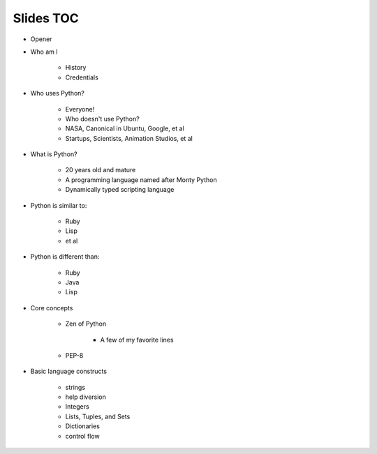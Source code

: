 ==========
Slides TOC
==========

* Opener
* Who am I

    * History
    * Credentials
    
* Who uses Python?

    * Everyone!
    * Who doesn't use Python?
    * NASA, Canonical in Ubuntu, Google, et al
    * Startups, Scientists, Animation Studios, et al

* What is Python?

    * 20 years old and mature
    * A programming language named after Monty Python
    * Dynamically typed scripting language

* Python is similar to:

    * Ruby
    * Lisp
    * et al
    
* Python is different than:

    * Ruby
    * Java
    * Lisp
    
* Core concepts

    * Zen of Python
    
        * A few of my favorite lines
        
    * PEP-8
    
* Basic language constructs

    * strings
    * help diversion
    * Integers
    * Lists, Tuples, and Sets
    * Dictionaries
    * control flow